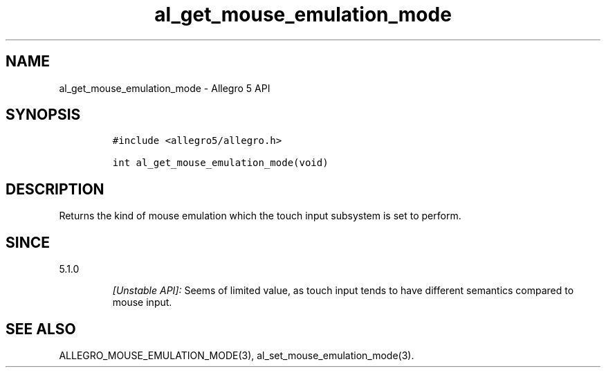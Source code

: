 .\" Automatically generated by Pandoc 3.1.3
.\"
.\" Define V font for inline verbatim, using C font in formats
.\" that render this, and otherwise B font.
.ie "\f[CB]x\f[]"x" \{\
. ftr V B
. ftr VI BI
. ftr VB B
. ftr VBI BI
.\}
.el \{\
. ftr V CR
. ftr VI CI
. ftr VB CB
. ftr VBI CBI
.\}
.TH "al_get_mouse_emulation_mode" "3" "" "Allegro reference manual" ""
.hy
.SH NAME
.PP
al_get_mouse_emulation_mode - Allegro 5 API
.SH SYNOPSIS
.IP
.nf
\f[C]
#include <allegro5/allegro.h>

int al_get_mouse_emulation_mode(void)
\f[R]
.fi
.SH DESCRIPTION
.PP
Returns the kind of mouse emulation which the touch input subsystem is
set to perform.
.SH SINCE
.PP
5.1.0
.RS
.PP
\f[I][Unstable API]:\f[R] Seems of limited value, as touch input tends
to have different semantics compared to mouse input.
.RE
.SH SEE ALSO
.PP
ALLEGRO_MOUSE_EMULATION_MODE(3), al_set_mouse_emulation_mode(3).
